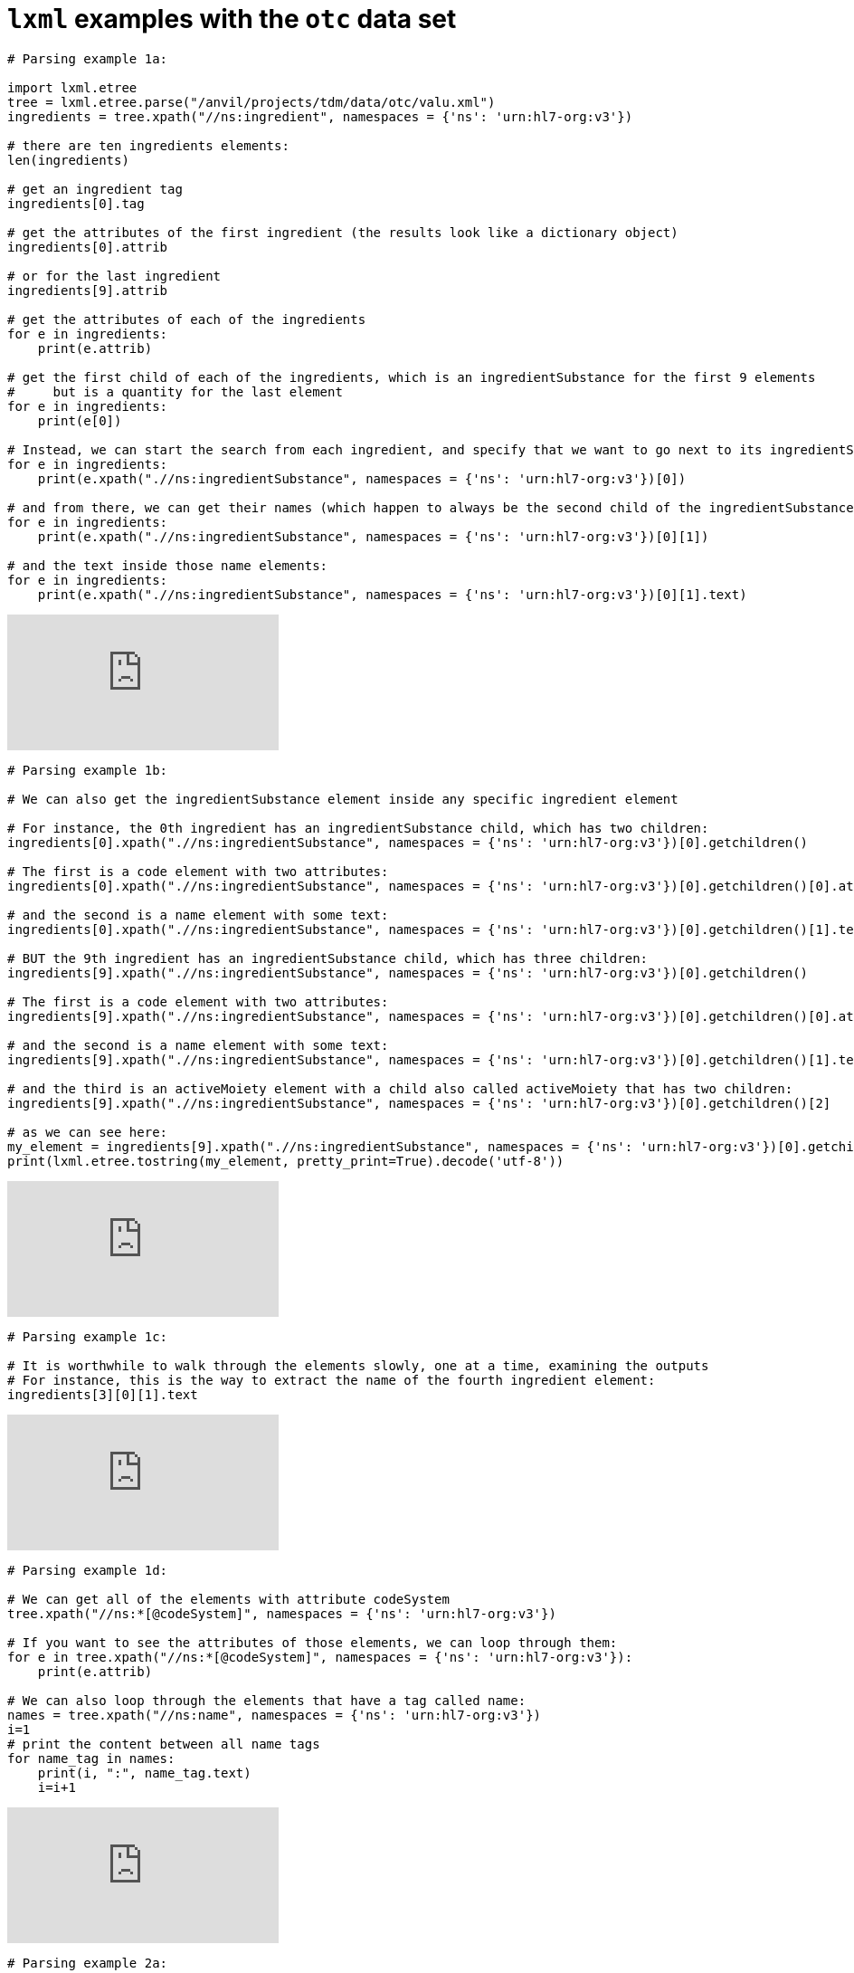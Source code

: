 =  `lxml` examples with the `otc` data set


[source,python]
----
# Parsing example 1a:

import lxml.etree
tree = lxml.etree.parse("/anvil/projects/tdm/data/otc/valu.xml")
ingredients = tree.xpath("//ns:ingredient", namespaces = {'ns': 'urn:hl7-org:v3'})

# there are ten ingredients elements:
len(ingredients)

# get an ingredient tag
ingredients[0].tag

# get the attributes of the first ingredient (the results look like a dictionary object)
ingredients[0].attrib

# or for the last ingredient
ingredients[9].attrib

# get the attributes of each of the ingredients
for e in ingredients:
    print(e.attrib)

# get the first child of each of the ingredients, which is an ingredientSubstance for the first 9 elements
#     but is a quantity for the last element
for e in ingredients:
    print(e[0])

# Instead, we can start the search from each ingredient, and specify that we want to go next to its ingredientSubstance:
for e in ingredients:
    print(e.xpath(".//ns:ingredientSubstance", namespaces = {'ns': 'urn:hl7-org:v3'})[0])

# and from there, we can get their names (which happen to always be the second child of the ingredientSubstance
for e in ingredients:
    print(e.xpath(".//ns:ingredientSubstance", namespaces = {'ns': 'urn:hl7-org:v3'})[0][1])

# and the text inside those name elements:
for e in ingredients:
    print(e.xpath(".//ns:ingredientSubstance", namespaces = {'ns': 'urn:hl7-org:v3'})[0][1].text)
----

++++
<iframe id="kaltura_player" src="https://cdnapisec.kaltura.com/p/983291/sp/98329100/embedIframeJs/uiconf_id/29134031/partner_id/983291?iframeembed=true&playerId=kaltura_player&entry_id=1_u6s2d6cy&flashvars[streamerType]=auto&amp;flashvars[localizationCode]=en&amp;flashvars[leadWithHTML5]=true&amp;flashvars[sideBarContainer.plugin]=true&amp;flashvars[sideBarContainer.position]=left&amp;flashvars[sideBarContainer.clickToClose]=true&amp;flashvars[chapters.plugin]=true&amp;flashvars[chapters.layout]=vertical&amp;flashvars[chapters.thumbnailRotator]=false&amp;flashvars[streamSelector.plugin]=true&amp;flashvars[EmbedPlayer.SpinnerTarget]=videoHolder&amp;flashvars[dualScreen.plugin]=true&amp;flashvars[Kaltura.addCrossoriginToIframe]=true&amp;&wid=1_aheik41m" allowfullscreen webkitallowfullscreen mozAllowFullScreen allow="autoplay *; fullscreen *; encrypted-media *" sandbox="allow-downloads allow-forms allow-same-origin allow-scripts allow-top-navigation allow-pointer-lock allow-popups allow-modals allow-orientation-lock allow-popups-to-escape-sandbox allow-presentation allow-top-navigation-by-user-activation" frameborder="0" title="TDM 10100 Project 13 Question 1"></iframe>
++++

[source,python]
----
# Parsing example 1b:

# We can also get the ingredientSubstance element inside any specific ingredient element

# For instance, the 0th ingredient has an ingredientSubstance child, which has two children:
ingredients[0].xpath(".//ns:ingredientSubstance", namespaces = {'ns': 'urn:hl7-org:v3'})[0].getchildren()

# The first is a code element with two attributes:
ingredients[0].xpath(".//ns:ingredientSubstance", namespaces = {'ns': 'urn:hl7-org:v3'})[0].getchildren()[0].attrib

# and the second is a name element with some text:
ingredients[0].xpath(".//ns:ingredientSubstance", namespaces = {'ns': 'urn:hl7-org:v3'})[0].getchildren()[1].text

# BUT the 9th ingredient has an ingredientSubstance child, which has three children:
ingredients[9].xpath(".//ns:ingredientSubstance", namespaces = {'ns': 'urn:hl7-org:v3'})[0].getchildren()

# The first is a code element with two attributes:
ingredients[9].xpath(".//ns:ingredientSubstance", namespaces = {'ns': 'urn:hl7-org:v3'})[0].getchildren()[0].attrib

# and the second is a name element with some text:
ingredients[9].xpath(".//ns:ingredientSubstance", namespaces = {'ns': 'urn:hl7-org:v3'})[0].getchildren()[1].text

# and the third is an activeMoiety element with a child also called activeMoiety that has two children:
ingredients[9].xpath(".//ns:ingredientSubstance", namespaces = {'ns': 'urn:hl7-org:v3'})[0].getchildren()[2]

# as we can see here:
my_element = ingredients[9].xpath(".//ns:ingredientSubstance", namespaces = {'ns': 'urn:hl7-org:v3'})[0].getchildren()[2]
print(lxml.etree.tostring(my_element, pretty_print=True).decode('utf-8'))
----

++++
<iframe id="kaltura_player" src="https://cdnapisec.kaltura.com/p/983291/sp/98329100/embedIframeJs/uiconf_id/29134031/partner_id/983291?iframeembed=true&playerId=kaltura_player&entry_id=1_ixbj4xce&flashvars[streamerType]=auto&amp;flashvars[localizationCode]=en&amp;flashvars[leadWithHTML5]=true&amp;flashvars[sideBarContainer.plugin]=true&amp;flashvars[sideBarContainer.position]=left&amp;flashvars[sideBarContainer.clickToClose]=true&amp;flashvars[chapters.plugin]=true&amp;flashvars[chapters.layout]=vertical&amp;flashvars[chapters.thumbnailRotator]=false&amp;flashvars[streamSelector.plugin]=true&amp;flashvars[EmbedPlayer.SpinnerTarget]=videoHolder&amp;flashvars[dualScreen.plugin]=true&amp;flashvars[Kaltura.addCrossoriginToIframe]=true&amp;&wid=1_aheik41m" allowfullscreen webkitallowfullscreen mozAllowFullScreen allow="autoplay *; fullscreen *; encrypted-media *" sandbox="allow-downloads allow-forms allow-same-origin allow-scripts allow-top-navigation allow-pointer-lock allow-popups allow-modals allow-orientation-lock allow-popups-to-escape-sandbox allow-presentation allow-top-navigation-by-user-activation" frameborder="0" title="TDM 10100 Project 13 Question 1"></iframe>
++++

[source,python]
----
# Parsing example 1c:

# It is worthwhile to walk through the elements slowly, one at a time, examining the outputs
# For instance, this is the way to extract the name of the fourth ingredient element:
ingredients[3][0][1].text
----

++++
<iframe id="kaltura_player" src="https://cdnapisec.kaltura.com/p/983291/sp/98329100/embedIframeJs/uiconf_id/29134031/partner_id/983291?iframeembed=true&playerId=kaltura_player&entry_id=1_y26q29yx&flashvars[streamerType]=auto&amp;flashvars[localizationCode]=en&amp;flashvars[leadWithHTML5]=true&amp;flashvars[sideBarContainer.plugin]=true&amp;flashvars[sideBarContainer.position]=left&amp;flashvars[sideBarContainer.clickToClose]=true&amp;flashvars[chapters.plugin]=true&amp;flashvars[chapters.layout]=vertical&amp;flashvars[chapters.thumbnailRotator]=false&amp;flashvars[streamSelector.plugin]=true&amp;flashvars[EmbedPlayer.SpinnerTarget]=videoHolder&amp;flashvars[dualScreen.plugin]=true&amp;flashvars[Kaltura.addCrossoriginToIframe]=true&amp;&wid=1_aheik41m" allowfullscreen webkitallowfullscreen mozAllowFullScreen allow="autoplay *; fullscreen *; encrypted-media *" sandbox="allow-downloads allow-forms allow-same-origin allow-scripts allow-top-navigation allow-pointer-lock allow-popups allow-modals allow-orientation-lock allow-popups-to-escape-sandbox allow-presentation allow-top-navigation-by-user-activation" frameborder="0" title="TDM 10100 Project 13 Question 1"></iframe>
++++

[source,python]
----
# Parsing example 1d:

# We can get all of the elements with attribute codeSystem
tree.xpath("//ns:*[@codeSystem]", namespaces = {'ns': 'urn:hl7-org:v3'})

# If you want to see the attributes of those elements, we can loop through them:
for e in tree.xpath("//ns:*[@codeSystem]", namespaces = {'ns': 'urn:hl7-org:v3'}):
    print(e.attrib)

# We can also loop through the elements that have a tag called name:
names = tree.xpath("//ns:name", namespaces = {'ns': 'urn:hl7-org:v3'})
i=1
# print the content between all name tags
for name_tag in names:
    print(i, ":", name_tag.text)
    i=i+1
----

++++
<iframe id="kaltura_player" src="https://cdnapisec.kaltura.com/p/983291/sp/98329100/embedIframeJs/uiconf_id/29134031/partner_id/983291?iframeembed=true&playerId=kaltura_player&entry_id=1_sqi5b3cm&flashvars[streamerType]=auto&amp;flashvars[localizationCode]=en&amp;flashvars[leadWithHTML5]=true&amp;flashvars[sideBarContainer.plugin]=true&amp;flashvars[sideBarContainer.position]=left&amp;flashvars[sideBarContainer.clickToClose]=true&amp;flashvars[chapters.plugin]=true&amp;flashvars[chapters.layout]=vertical&amp;flashvars[chapters.thumbnailRotator]=false&amp;flashvars[streamSelector.plugin]=true&amp;flashvars[EmbedPlayer.SpinnerTarget]=videoHolder&amp;flashvars[dualScreen.plugin]=true&amp;flashvars[Kaltura.addCrossoriginToIframe]=true&amp;&wid=1_aheik41m" allowfullscreen webkitallowfullscreen mozAllowFullScreen allow="autoplay *; fullscreen *; encrypted-media *" sandbox="allow-downloads allow-forms allow-same-origin allow-scripts allow-top-navigation allow-pointer-lock allow-popups allow-modals allow-orientation-lock allow-popups-to-escape-sandbox allow-presentation allow-top-navigation-by-user-activation" frameborder="0" title="TDM 10100 Project 13 Question 1"></iframe>
++++

[source,python]
----
# Parsing example 2a:

import lxml.etree
tree = lxml.etree.parse("/anvil/projects/tdm/data/otc/hawaii.xml")
ingredients = tree.xpath("//ns:ingredient", namespaces = {'ns': 'urn:hl7-org:v3'})

# there are fourteen ingredients elements:
len(ingredients)

# get an ingredient tag
ingredients[0].tag

# get the attributes of the first ingredient (the results look like a dictionary object)
ingredients[0].attrib

# or for the last ingredient
ingredients[13].attrib

# get the attributes of each of the ingredients
for e in ingredients:
    print(e.attrib)

# get the first child of each of the ingredients, which is an ingredientSubstance for 12 of these elements
#     but is a quantity for two of the elements
for e in ingredients:
    print(e[0])

# Instead, we can start the search from each ingredient, and specify that we want to go next to its ingredientSubstance:
for e in ingredients:
    print(e.xpath(".//ns:ingredientSubstance", namespaces = {'ns': 'urn:hl7-org:v3'})[0])

# and from there, we can get their names (which happen to always be the second child of the ingredientSubstance
for e in ingredients:
    print(e.xpath(".//ns:ingredientSubstance", namespaces = {'ns': 'urn:hl7-org:v3'})[0][1])

# and the text inside those name elements:
for e in ingredients:
    print(e.xpath(".//ns:ingredientSubstance", namespaces = {'ns': 'urn:hl7-org:v3'})[0][1].text)
----

++++
<iframe id="kaltura_player" src="https://cdnapisec.kaltura.com/p/983291/sp/98329100/embedIframeJs/uiconf_id/29134031/partner_id/983291?iframeembed=true&playerId=kaltura_player&entry_id=1_pkyg8qzt&flashvars[streamerType]=auto&amp;flashvars[localizationCode]=en&amp;flashvars[leadWithHTML5]=true&amp;flashvars[sideBarContainer.plugin]=true&amp;flashvars[sideBarContainer.position]=left&amp;flashvars[sideBarContainer.clickToClose]=true&amp;flashvars[chapters.plugin]=true&amp;flashvars[chapters.layout]=vertical&amp;flashvars[chapters.thumbnailRotator]=false&amp;flashvars[streamSelector.plugin]=true&amp;flashvars[EmbedPlayer.SpinnerTarget]=videoHolder&amp;flashvars[dualScreen.plugin]=true&amp;flashvars[Kaltura.addCrossoriginToIframe]=true&amp;&wid=1_aheik41m" allowfullscreen webkitallowfullscreen mozAllowFullScreen allow="autoplay *; fullscreen *; encrypted-media *" sandbox="allow-downloads allow-forms allow-same-origin allow-scripts allow-top-navigation allow-pointer-lock allow-popups allow-modals allow-orientation-lock allow-popups-to-escape-sandbox allow-presentation allow-top-navigation-by-user-activation" frameborder="0" title="TDM 10100 Project 13 Question 1"></iframe>
++++

[source,python]
----
# Parsing example 2b:

# We can also get the ingredientSubstance element inside any specific ingredient element

# For instance, the 0th ingredient has an ingredientSubstance child, which has two children:
ingredients[0].xpath(".//ns:ingredientSubstance", namespaces = {'ns': 'urn:hl7-org:v3'})[0].getchildren()

# The first is a code element with two attributes:
ingredients[0].xpath(".//ns:ingredientSubstance", namespaces = {'ns': 'urn:hl7-org:v3'})[0].getchildren()[0].attrib

# and the second is a name element with some text:
ingredients[0].xpath(".//ns:ingredientSubstance", namespaces = {'ns': 'urn:hl7-org:v3'})[0].getchildren()[1].text

# BUT the 13th ingredient has an ingredientSubstance child, which has three children:
ingredients[13].xpath(".//ns:ingredientSubstance", namespaces = {'ns': 'urn:hl7-org:v3'})[0].getchildren()

# The first is a code element with two attributes:
ingredients[13].xpath(".//ns:ingredientSubstance", namespaces = {'ns': 'urn:hl7-org:v3'})[0].getchildren()[0].attrib

# and the second is a name element with some text:
ingredients[13].xpath(".//ns:ingredientSubstance", namespaces = {'ns': 'urn:hl7-org:v3'})[0].getchildren()[1].text

# and the third is an activeMoiety element with a child also called activeMoiety that has two children:
ingredients[13].xpath(".//ns:ingredientSubstance", namespaces = {'ns': 'urn:hl7-org:v3'})[0].getchildren()[2]

# as we can see here:
my_element = ingredients[13].xpath(".//ns:ingredientSubstance", namespaces = {'ns': 'urn:hl7-org:v3'})[0].getchildren()[2]
print(lxml.etree.tostring(my_element, pretty_print=True).decode('utf-8'))
----

++++
<iframe id="kaltura_player" src="https://cdnapisec.kaltura.com/p/983291/sp/98329100/embedIframeJs/uiconf_id/29134031/partner_id/983291?iframeembed=true&playerId=kaltura_player&entry_id=1_k6u6sdn0&flashvars[streamerType]=auto&amp;flashvars[localizationCode]=en&amp;flashvars[leadWithHTML5]=true&amp;flashvars[sideBarContainer.plugin]=true&amp;flashvars[sideBarContainer.position]=left&amp;flashvars[sideBarContainer.clickToClose]=true&amp;flashvars[chapters.plugin]=true&amp;flashvars[chapters.layout]=vertical&amp;flashvars[chapters.thumbnailRotator]=false&amp;flashvars[streamSelector.plugin]=true&amp;flashvars[EmbedPlayer.SpinnerTarget]=videoHolder&amp;flashvars[dualScreen.plugin]=true&amp;flashvars[Kaltura.addCrossoriginToIframe]=true&amp;&wid=1_aheik41m" allowfullscreen webkitallowfullscreen mozAllowFullScreen allow="autoplay *; fullscreen *; encrypted-media *" sandbox="allow-downloads allow-forms allow-same-origin allow-scripts allow-top-navigation allow-pointer-lock allow-popups allow-modals allow-orientation-lock allow-popups-to-escape-sandbox allow-presentation allow-top-navigation-by-user-activation" frameborder="0" title="TDM 10100 Project 13 Question 1"></iframe>
++++

[source,python]
----
# Parsing example 2c:

# It is worthwhile to walk through the elements slowly, one at a time, examining the outputs
# For instance, this is the way to extract the name of the fourth ingredient element:
ingredients[3][0][1].text
----

++++
<iframe id="kaltura_player" src="https://cdnapisec.kaltura.com/p/983291/sp/98329100/embedIframeJs/uiconf_id/29134031/partner_id/983291?iframeembed=true&playerId=kaltura_player&entry_id=1_jqkyxtlc&flashvars[streamerType]=auto&amp;flashvars[localizationCode]=en&amp;flashvars[leadWithHTML5]=true&amp;flashvars[sideBarContainer.plugin]=true&amp;flashvars[sideBarContainer.position]=left&amp;flashvars[sideBarContainer.clickToClose]=true&amp;flashvars[chapters.plugin]=true&amp;flashvars[chapters.layout]=vertical&amp;flashvars[chapters.thumbnailRotator]=false&amp;flashvars[streamSelector.plugin]=true&amp;flashvars[EmbedPlayer.SpinnerTarget]=videoHolder&amp;flashvars[dualScreen.plugin]=true&amp;flashvars[Kaltura.addCrossoriginToIframe]=true&amp;&wid=1_aheik41m" allowfullscreen webkitallowfullscreen mozAllowFullScreen allow="autoplay *; fullscreen *; encrypted-media *" sandbox="allow-downloads allow-forms allow-same-origin allow-scripts allow-top-navigation allow-pointer-lock allow-popups allow-modals allow-orientation-lock allow-popups-to-escape-sandbox allow-presentation allow-top-navigation-by-user-activation" frameborder="0" title="TDM 10100 Project 13 Question 1"></iframe>
++++

[source,python]
----
# Parsing example 2d:

# We can get all of the elements with attribute codeSystem
tree.xpath("//ns:*[@codeSystem]", namespaces = {'ns': 'urn:hl7-org:v3'})

# If you want to see the attributes of those elements, we can loop through them:
for e in tree.xpath("//ns:*[@codeSystem]", namespaces = {'ns': 'urn:hl7-org:v3'}):
    print(e.attrib)

# We can also loop through the elements that have a tag called name:
names = tree.xpath("//ns:name", namespaces = {'ns': 'urn:hl7-org:v3'})
i=1
# print the content between all name tags
for name_tag in names:
    print(i, ":", name_tag.text)
    i=i+1
----

++++
<iframe id="kaltura_player" src="https://cdnapisec.kaltura.com/p/983291/sp/98329100/embedIframeJs/uiconf_id/29134031/partner_id/983291?iframeembed=true&playerId=kaltura_player&entry_id=1_nzamlgz9&flashvars[streamerType]=auto&amp;flashvars[localizationCode]=en&amp;flashvars[leadWithHTML5]=true&amp;flashvars[sideBarContainer.plugin]=true&amp;flashvars[sideBarContainer.position]=left&amp;flashvars[sideBarContainer.clickToClose]=true&amp;flashvars[chapters.plugin]=true&amp;flashvars[chapters.layout]=vertical&amp;flashvars[chapters.thumbnailRotator]=false&amp;flashvars[streamSelector.plugin]=true&amp;flashvars[EmbedPlayer.SpinnerTarget]=videoHolder&amp;flashvars[dualScreen.plugin]=true&amp;flashvars[Kaltura.addCrossoriginToIframe]=true&amp;&wid=1_aheik41m" allowfullscreen webkitallowfullscreen mozAllowFullScreen allow="autoplay *; fullscreen *; encrypted-media *" sandbox="allow-downloads allow-forms allow-same-origin allow-scripts allow-top-navigation allow-pointer-lock allow-popups allow-modals allow-orientation-lock allow-popups-to-escape-sandbox allow-presentation allow-top-navigation-by-user-activation" frameborder="0" title="TDM 10100 Project 13 Question 1"></iframe>
++++
